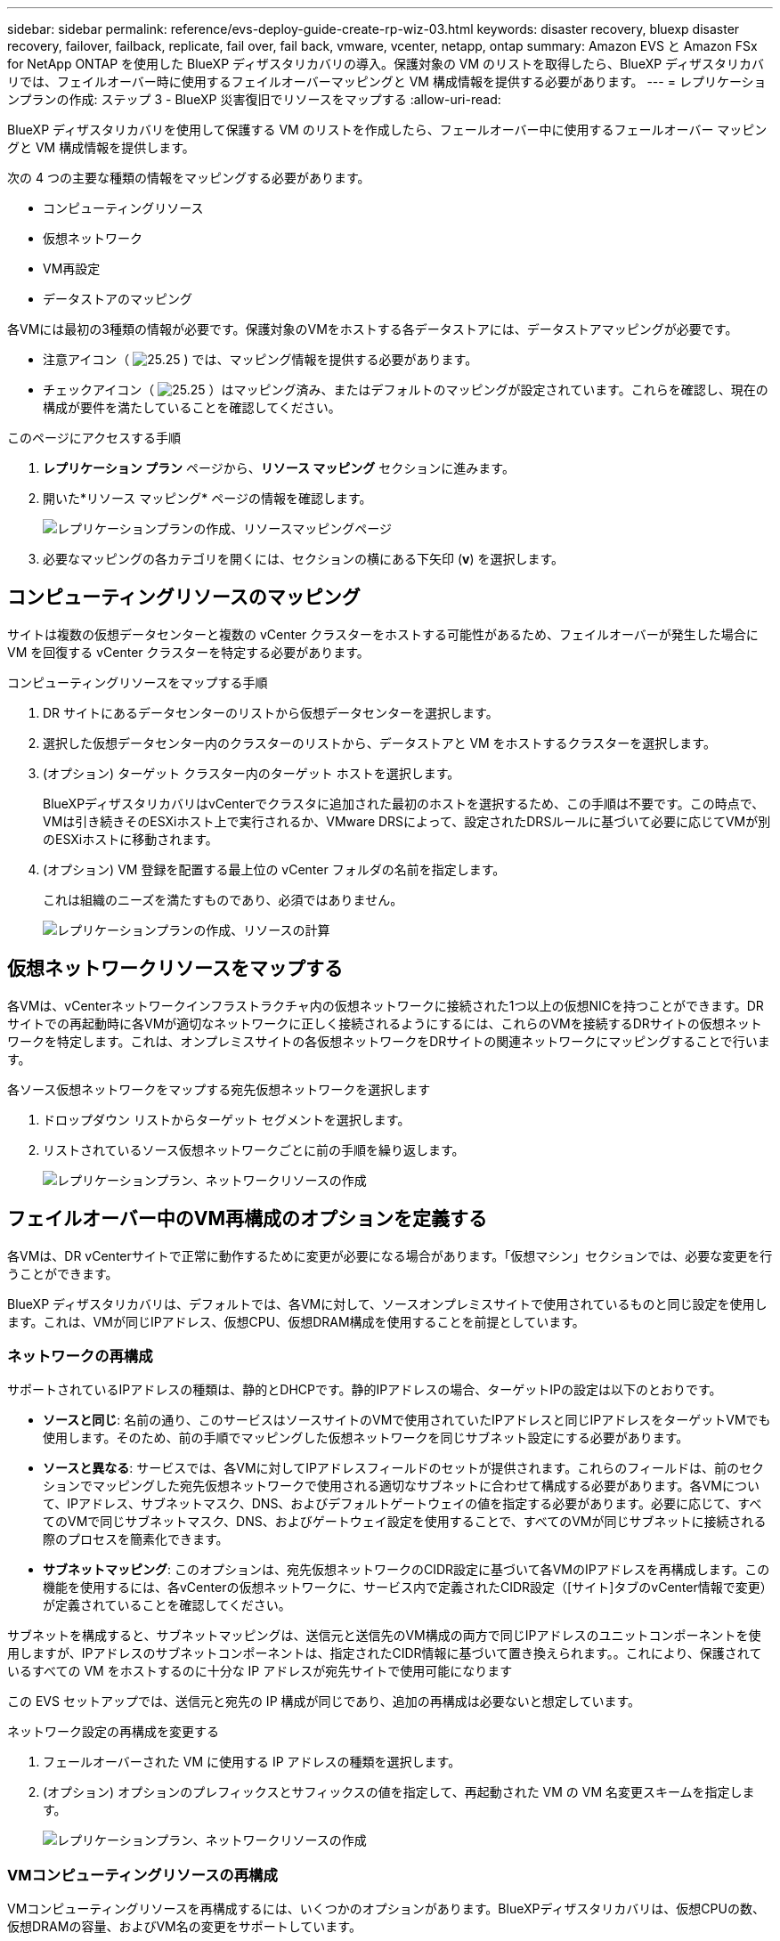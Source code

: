---
sidebar: sidebar 
permalink: reference/evs-deploy-guide-create-rp-wiz-03.html 
keywords: disaster recovery, bluexp disaster recovery, failover, failback, replicate, fail over, fail back, vmware, vcenter, netapp, ontap 
summary: Amazon EVS と Amazon FSx for NetApp ONTAP を使用した BlueXP ディザスタリカバリの導入。保護対象の VM のリストを取得したら、BlueXP ディザスタリカバリでは、フェイルオーバー時に使用するフェイルオーバーマッピングと VM 構成情報を提供する必要があります。 
---
= レプリケーションプランの作成: ステップ 3 - BlueXP 災害復旧でリソースをマップする
:allow-uri-read: 


[role="lead"]
BlueXP ディザスタリカバリを使用して保護する VM のリストを作成したら、フェールオーバー中に使用するフェールオーバー マッピングと VM 構成情報を提供します。

次の 4 つの主要な種類の情報をマッピングする必要があります。

* コンピューティングリソース
* 仮想ネットワーク
* VM再設定
* データストアのマッピング


各VMには最初の3種類の情報が必要です。保護対象のVMをホストする各データストアには、データストアマッピングが必要です。

* 注意アイコン（ image:evs-caution-icon.png["25.25"] ) では、マッピング情報を提供する必要があります。
* チェックアイコン（ image:evs-check-icon.png["25.25"] ）はマッピング済み、またはデフォルトのマッピングが設定されています。これらを確認し、現在の構成が要件を満たしていることを確認してください。


.このページにアクセスする手順
. *レプリケーション プラン* ページから、*リソース マッピング* セクションに進みます。
. 開いた*リソース マッピング* ページの情報を確認します。
+
image:evs-create-rp-wiz-c0.png["レプリケーションプランの作成、リソースマッピングページ"]

. 必要なマッピングの各カテゴリを開くには、セクションの横にある下矢印 (*v*) を選択します。




== コンピューティングリソースのマッピング

サイトは複数の仮想データセンターと複数の vCenter クラスターをホストする可能性があるため、フェイルオーバーが発生した場合に VM を回復する vCenter クラスターを特定する必要があります。

.コンピューティングリソースをマップする手順
. DR サイトにあるデータセンターのリストから仮想データセンターを選択します。
. 選択した仮想データセンター内のクラスターのリストから、データストアと VM をホストするクラスターを選択します。
. (オプション) ターゲット クラスター内のターゲット ホストを選択します。
+
BlueXPディザスタリカバリはvCenterでクラスタに追加された最初のホストを選択するため、この手順は不要です。この時点で、VMは引き続きそのESXiホスト上で実行されるか、VMware DRSによって、設定されたDRSルールに基づいて必要に応じてVMが別のESXiホストに移動されます。

. (オプション) VM 登録を配置する最上位の vCenter フォルダの名前を指定します。
+
これは組織のニーズを満たすものであり、必須ではありません。

+
image:evs-create-rp-wiz-c-compute-resources-1-4.png["レプリケーションプランの作成、リソースの計算"]





== 仮想ネットワークリソースをマップする

各VMは、vCenterネットワークインフラストラクチャ内の仮想ネットワークに接続された1つ以上の仮想NICを持つことができます。DRサイトでの再起動時に各VMが適切なネットワークに正しく接続されるようにするには、これらのVMを接続するDRサイトの仮想ネットワークを特定します。これは、オンプレミスサイトの各仮想ネットワークをDRサイトの関連ネットワークにマッピングすることで行います。

.各ソース仮想ネットワークをマップする宛先仮想ネットワークを選択します
. ドロップダウン リストからターゲット セグメントを選択します。
. リストされているソース仮想ネットワークごとに前の手順を繰り返します。
+
image:evs-create-rp-wiz-c-network-resources-1-2.png["レプリケーションプラン、ネットワークリソースの作成"]





== フェイルオーバー中のVM再構成のオプションを定義する

各VMは、DR vCenterサイトで正常に動作するために変更が必要になる場合があります。「仮想マシン」セクションでは、必要な変更を行うことができます。

BlueXP ディザスタリカバリは、デフォルトでは、各VMに対して、ソースオンプレミスサイトで使用されているものと同じ設定を使用します。これは、VMが同じIPアドレス、仮想CPU、仮想DRAM構成を使用することを前提としています。



=== ネットワークの再構成

サポートされているIPアドレスの種類は、静的とDHCPです。静的IPアドレスの場合、ターゲットIPの設定は以下のとおりです。

* *ソースと同じ*: 名前の通り、このサービスはソースサイトのVMで使用されていたIPアドレスと同じIPアドレスをターゲットVMでも使用します。そのため、前の手順でマッピングした仮想ネットワークを同じサブネット設定にする必要があります。
* *ソースと異なる*: サービスでは、各VMに対してIPアドレスフィールドのセットが提供されます。これらのフィールドは、前のセクションでマッピングした宛先仮想ネットワークで使用される適切なサブネットに合わせて構成する必要があります。各VMについて、IPアドレス、サブネットマスク、DNS、およびデフォルトゲートウェイの値を指定する必要があります。必要に応じて、すべてのVMで同じサブネットマスク、DNS、およびゲートウェイ設定を使用することで、すべてのVMが同じサブネットに接続される際のプロセスを簡素化できます。
* *サブネットマッピング*: このオプションは、宛先仮想ネットワークのCIDR設定に基づいて各VMのIPアドレスを再構成します。この機能を使用するには、各vCenterの仮想ネットワークに、サービス内で定義されたCIDR設定（[サイト]タブのvCenter情報で変更）が定義されていることを確認してください。


サブネットを構成すると、サブネットマッピングは、送信元と送信先のVM構成の両方で同じIPアドレスのユニットコンポーネントを使用しますが、IPアドレスのサブネットコンポーネントは、指定されたCIDR情報に基づいて置き換えられます。。これにより、保護されているすべての VM をホストするのに十分な IP アドレスが宛先サイトで使用可能になります

この EVS セットアップでは、送信元と宛先の IP 構成が同じであり、追加の再構成は必要ないと想定しています。

.ネットワーク設定の再構成を変更する
. フェールオーバーされた VM に使用する IP アドレスの種類を選択します。
. (オプション) オプションのプレフィックスとサフィックスの値を指定して、再起動された VM の VM 名変更スキームを指定します。
+
image:evs-create-rp-wiz-c-vm-resources-network-1-2.png["レプリケーションプラン、ネットワークリソースの作成"]





=== VMコンピューティングリソースの再構成

VMコンピューティングリソースを再構成するには、いくつかのオプションがあります。BlueXPディザスタリカバリは、仮想CPUの数、仮想DRAMの容量、およびVM名の変更をサポートしています。

.VM構成の変更を指定する
. （オプション）各VMが使用する仮想CPUの数を変更します。DRvCenterクラスタホストのCPUコア数がソースvCenterクラスタのCPUコア数と一致しない場合、この変更が必要になることがあります。
. （オプション）各仮想マシンが使用する仮想DRAMの量を変更します。DRvCenterクラスタホストの物理DRAM容量がソースvCenterクラスタホストの物理DRAM容量に満たない場合、この変更が必要になることがあります。
+
image:evs-create-rp-wiz-c-vm-resources-cpu-mem-1-2.png["レプリケーションプラン、VMリソースの作成"]





=== 起動順序

BlueXPのディザスタリカバリは、ブート順序フィールドに基づいてVMの順序付けされた再起動をサポートします。ブート順序フィールドは、各リソースグループ内のVMの起動方法を示します。ブート順序フィールドの値が同じVMは、同時に起動します。

.起動順序設定を変更する
. （オプション）VMの再起動順序を変更します。このフィールドには任意の数値を指定できます。BlueXPディザスタリカバリは、同じ数値を持つVMを並列で再起動しようとします。
. （オプション）各VMの再起動間隔を指定します。この時間は、このVMの再起動が完了してから、次に高いブート順序番号を持つVMが再起動されるまでの時間です。この値は分単位で指定します。
+
image:evs-create-rp-wiz-c-vm-resources-boot-delay-1-2.png["レプリケーションプラン、ブート順序の作成"]





=== カスタムゲストOS操作

BlueXP ディザスタリカバリは、各 VM に対していくつかのゲスト OS 操作の実行をサポートします。

* BlueXP ディザスタリカバリでは、Oracle データベースおよび Microsoft SQL Server データベースを実行している VM のアプリケーション整合性のあるバックアップを取得できます。
* BlueXP ディザスタリカバリは、各仮想マシンのゲストOSに適したカスタム定義スクリプトを実行できます。このようなスクリプトを実行するには、スクリプトにリストされている操作を実行するための十分な権限を持つ、ゲストOSで利用可能なユーザー資格情報が必要です。


.各VMのカスタムゲストOS操作を変更する
. (オプション) VM が Oracle または SQL Server データベースをホストしている場合は、[アプリケーション整合性レプリカを作成する] チェックボックスをオンにします。
. （オプション）ゲストOS内で起動プロセスの一環としてカスタムアクションを実行するには、任意のVM用のスクリプトをアップロードします。すべてのVMで単一のスクリプトを実行するには、ハイライト表示されているチェックボックスをオンにし、フィールドに入力します。
. 特定の構成変更には、操作を実行するための適切な権限を持つユーザー資格情報が必要です。以下の場合には資格情報を入力してください。
+
** スクリプトはゲスト OS によって VM 内で実行されます。
** アプリケーション整合性スナップショットを実行する必要があります。




image:evs-create-rp-wiz-c-vm-resources-ac-scripts-creds-1-2.png["レプリケーションプランの作成、カスタムゲストOS操作"]



== マップデータストア

レプリケーションプラン作成の最終ステップは、ONTAP がデータストアをどのように保護するかを決定することです。これらの設定により、レプリケーションプランの RPO（目標復旧時点）、維持するバックアップの数、そして各 vCenter データストアをホストする ONTAP ボリュームのレプリケーション先が定義されます。

デフォルトでは、BlueXP ディザスタリカバリは独自のスナップショットレプリケーションスケジュールを管理しますが、オプションで、データストアの保護に既存の SnapMirror レプリケーションポリシースケジュールを使用するように指定できます。

さらに、オプションで、使用するデータLIF（論理インターフェース）とエクスポートポリシーをカスタマイズできます。これらの設定を指定しない場合、BlueXPディザスタリカバリは、適切なプロトコル（NFS、iSCSI、またはFC）に関連付けられたすべてのデータLIFを使用し、NFSボリュームにはデフォルトのエクスポートポリシーを使用します。

.データストア（ボリューム）マッピングを構成するには
. (オプション) 既存の ONTAP SnapMirror レプリケーション スケジュールを使用するか、BlueXP ディザスタ リカバリで VM の保護を管理するか (デフォルト) を決定します。
. サービスがバックアップを開始するタイミングの開始点を指定します。
. サービスがバックアップを取得し、それを DR 宛先の Amazon FSx for NetApp ONTAP クラスターに複製する頻度を指定します。
. 保持する履歴バックアップの数を指定します。サービスは、ソースとターゲットのストレージクラスターで同じ数のバックアップを維持します。
. （オプション）各ボリュームのデフォルトの論理インタフェース（データLIF）を選択します。何も選択されていない場合は、ボリューム・アクセス・プロトコルをサポートするデスティネーションSVM内のすべてのデータLIFが設定されます。
. （オプション）NFSボリュームのエクスポートポリシーを選択します。選択しない場合は、デフォルトのエクスポートポリシーが使用されます。
+
image:evs-create-rp-wiz-c-datastore-mapping.png["レプリケーションプラン、データストアマッピングの作成"]



続けるlink:evs-deploy-guide-create-rp-wiz-04.html["レプリケーションプラン作成ウィザード ステップ 4"] 。

